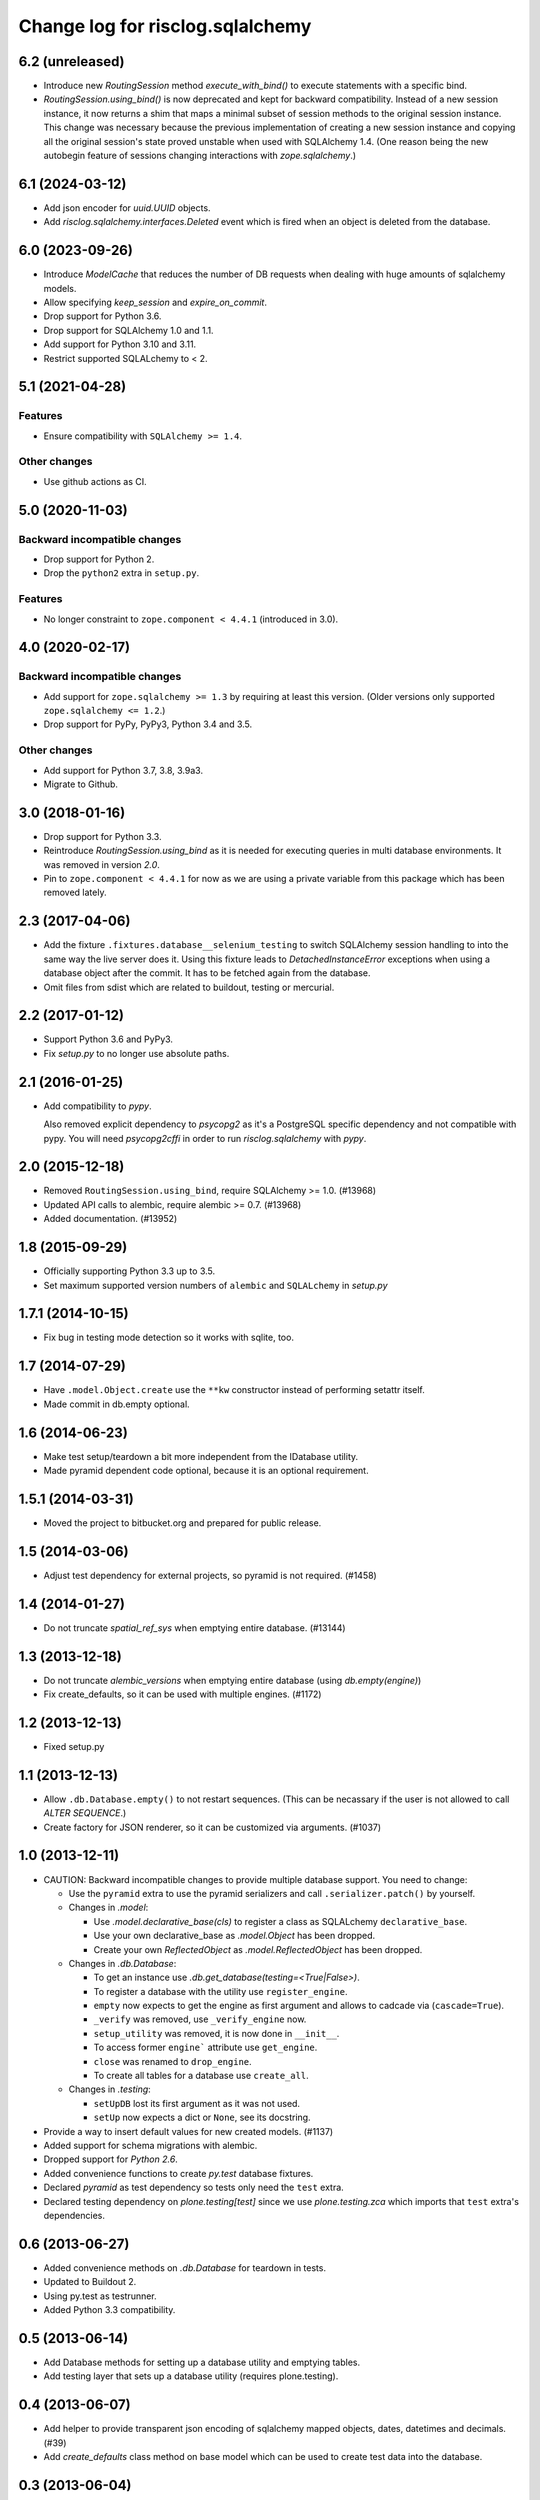 =================================
Change log for risclog.sqlalchemy
=================================

6.2 (unreleased)
================

- Introduce new `RoutingSession` method `execute_with_bind()` to execute
  statements with a specific bind.
- `RoutingSession.using_bind()` is now deprecated and kept for backward
  compatibility.
  Instead of a new session instance, it now returns a shim that maps a
  minimal subset of session methods to the original session instance.
  This change was necessary because the previous implementation of creating
  a new session instance and copying all the original session's state
  proved unstable when used with SQLAlchemy 1.4. (One reason being the new
  autobegin feature of sessions changing interactions with `zope.sqlalchemy`.)


6.1 (2024-03-12)
================

- Add json encoder for `uuid.UUID` objects.

- Add `risclog.sqlalchemy.interfaces.Deleted` event which is fired when an
  object is deleted from the database.


6.0 (2023-09-26)
================

- Introduce `ModelCache` that reduces the number of DB requests when dealing
  with huge amounts of sqlalchemy models.

- Allow specifying `keep_session` and `expire_on_commit`.

- Drop support for Python 3.6.

- Drop support for SQLAlchemy 1.0 and 1.1.

- Add support for Python 3.10 and 3.11.

- Restrict supported SQLALchemy to < 2.


5.1 (2021-04-28)
================

Features
--------

- Ensure compatibility with ``SQLAlchemy >= 1.4``.

Other changes
-------------

- Use github actions as CI.


5.0 (2020-11-03)
================

Backward incompatible changes
-----------------------------

- Drop support for Python 2.

- Drop the ``python2`` extra in ``setup.py``.

Features
--------

- No longer constraint to ``zope.component < 4.4.1`` (introduced in 3.0).


4.0 (2020-02-17)
================

Backward incompatible changes
-----------------------------

- Add support for ``zope.sqlalchemy >= 1.3`` by requiring at least this version.
  (Older versions only supported ``zope.sqlalchemy <= 1.2``.)

- Drop support for PyPy, PyPy3, Python 3.4 and 3.5.

Other changes
-------------

- Add support for Python 3.7, 3.8, 3.9a3.

- Migrate to Github.


3.0 (2018-01-16)
================

- Drop support for Python 3.3.

- Reintroduce `RoutingSession.using_bind` as it is needed for executing queries
  in multi database environments. It was removed in version `2.0`.

- Pin to ``zope.component < 4.4.1`` for now as we are using a private variable
  from this package which has been removed lately.


2.3 (2017-04-06)
================

- Add the fixture ``.fixtures.database__selenium_testing`` to switch SQLAlchemy
  session handling to into the same way the live server does it. Using this
  fixture leads to `DetachedInstanceError` exceptions when using a database
  object after the commit. It has to be fetched again from the database.

- Omit files from sdist which are related to buildout, testing or mercurial.

2.2 (2017-01-12)
================

- Support Python 3.6 and PyPy3.

- Fix `setup.py` to no longer use absolute paths.


2.1 (2016-01-25)
================

- Add compatibility to `pypy`.

  Also removed explicit dependency to `psycopg2` as it's a PostgreSQL specific
  dependency and not compatible with pypy. You will need `psycopg2cffi` in
  order to run `risclog.sqlalchemy` with `pypy`.


2.0 (2015-12-18)
================

- Removed ``RoutingSession.using_bind``, require SQLAlchemy >= 1.0. (#13968)

- Updated API calls to alembic, require alembic >= 0.7. (#13968)

- Added documentation. (#13952)


1.8 (2015-09-29)
================

- Officially supporting Python 3.3 up to 3.5.

- Set maximum supported version numbers of ``alembic`` and ``SQLALchemy``
  in `setup.py`


1.7.1 (2014-10-15)
==================

- Fix bug in testing mode detection so it works with sqlite, too.


1.7 (2014-07-29)
================

- Have ``.model.Object.create`` use the ``**kw`` constructor instead of
  performing setattr itself.

- Made commit in db.empty optional.


1.6 (2014-06-23)
================

- Make test setup/teardown a bit more independent from the IDatabase utility.
- Made pyramid dependent code optional, because it is an optional requirement.


1.5.1 (2014-03-31)
==================

- Moved the project to bitbucket.org and prepared for public release.


1.5 (2014-03-06)
================

- Adjust test dependency for external projects, so pyramid is not required.
  (#1458)


1.4 (2014-01-27)
================

- Do not truncate `spatial_ref_sys` when emptying entire database. (#13144)


1.3 (2013-12-18)
================

- Do not truncate `alembic_versions` when emptying entire database (using
  `db.empty(engine)`)

- Fix create_defaults, so it can be used with multiple engines. (#1172)


1.2 (2013-12-13)
================

- Fixed setup.py


1.1 (2013-12-13)
================

- Allow ``.db.Database.empty()`` to not restart sequences. (This can be
  necassary if the user is not allowed to call `ALTER SEQUENCE`.)

- Create factory for JSON renderer, so it can be customized via arguments.
  (#1037)


1.0 (2013-12-11)
================

- CAUTION: Backward incompatible changes to provide multiple database
  support. You need to change:

  * Use the ``pyramid`` extra to use the pyramid serializers and call
    ``.serializer.patch()`` by yourself.

  * Changes in `.model`:

    + Use `.model.declarative_base(cls)` to register a class as SQLALchemy
      ``declarative_base``.

    + Use your own declarative_base as `.model.Object` has been dropped.

    + Create your own `ReflectedObject` as `.model.ReflectedObject` has been
      dropped.

  * Changes in `.db.Database`:

    + To get an instance use `.db.get_database(testing=<True|False>)`.

    + To register a database with the utility use ``register_engine``.

    + ``empty`` now expects to get the engine as first argument and allows to
      cadcade via (``cascade=True``).


    + ``_verify`` was removed, use ``_verify_engine`` now.

    + ``setup_utility`` was removed, it is now done in ``__init__``.

    + To access former ``engine``` attribute use ``get_engine``.

    + ``close`` was renamed to ``drop_engine``.

    + To create all tables for a database use ``create_all``.

  * Changes in `.testing`:

    + ``setUpDB`` lost its first argument as it was not used.

    + ``setUp`` now expects a dict or ``None``, see its docstring.

- Provide a way to insert default values for new created models. (#1137)

- Added support for schema migrations with alembic.

- Dropped support for `Python 2.6`.

- Added convenience functions to create `py.test` database fixtures.

- Declared `pyramid` as test dependency so tests only need the ``test``
  extra.

- Declared testing dependency on `plone.testing[test]` since we use
  `plone.testing.zca` which imports that ``test`` extra's dependencies.


0.6 (2013-06-27)
================

- Added convenience methods on `.db.Database` for teardown in tests.

- Updated to Buildout 2.

- Using py.test as testrunner.

- Added Python 3.3 compatibility.


0.5 (2013-06-14)
================

- Add Database methods for setting up a database utility and emptying tables.

- Add testing layer that sets up a database utility (requires plone.testing).


0.4 (2013-06-07)
================

- Add helper to provide transparent json encoding of sqlalchemy mapped objects,
  dates, datetimes and decimals. (#39)

- Add `create_defaults` class method on base model which can be used to create
  test data into the database.


0.3 (2013-06-04)
================

- Repair db setup for reflected and unreflected objects.


0.2 (2013-06-04)
================

- Add unreflected Object model next to the reflected Object model.


0.1 (2013-06-03)
================

initial release
